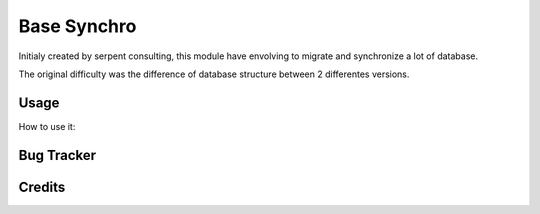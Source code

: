 ==================
Base Synchro
==================

Initialy created by serpent consulting, this module have envolving to migrate and synchronize a lot of database.

The original difficulty was the difference of database structure between 2 differentes versions.


Usage
=====
How to use it:



Bug Tracker
===========

Credits
=======

